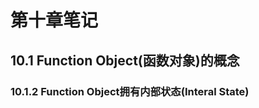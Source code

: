 * 第十章笔记

** 10.1 Function Object(函数对象)的概念
[[/home/king/.emacs.img/12953EsV.png]]



*** 10.1.2 Function Object拥有内部状态(Interal State)

[[/home/king/.emacs.img/12953R2b.png]]
